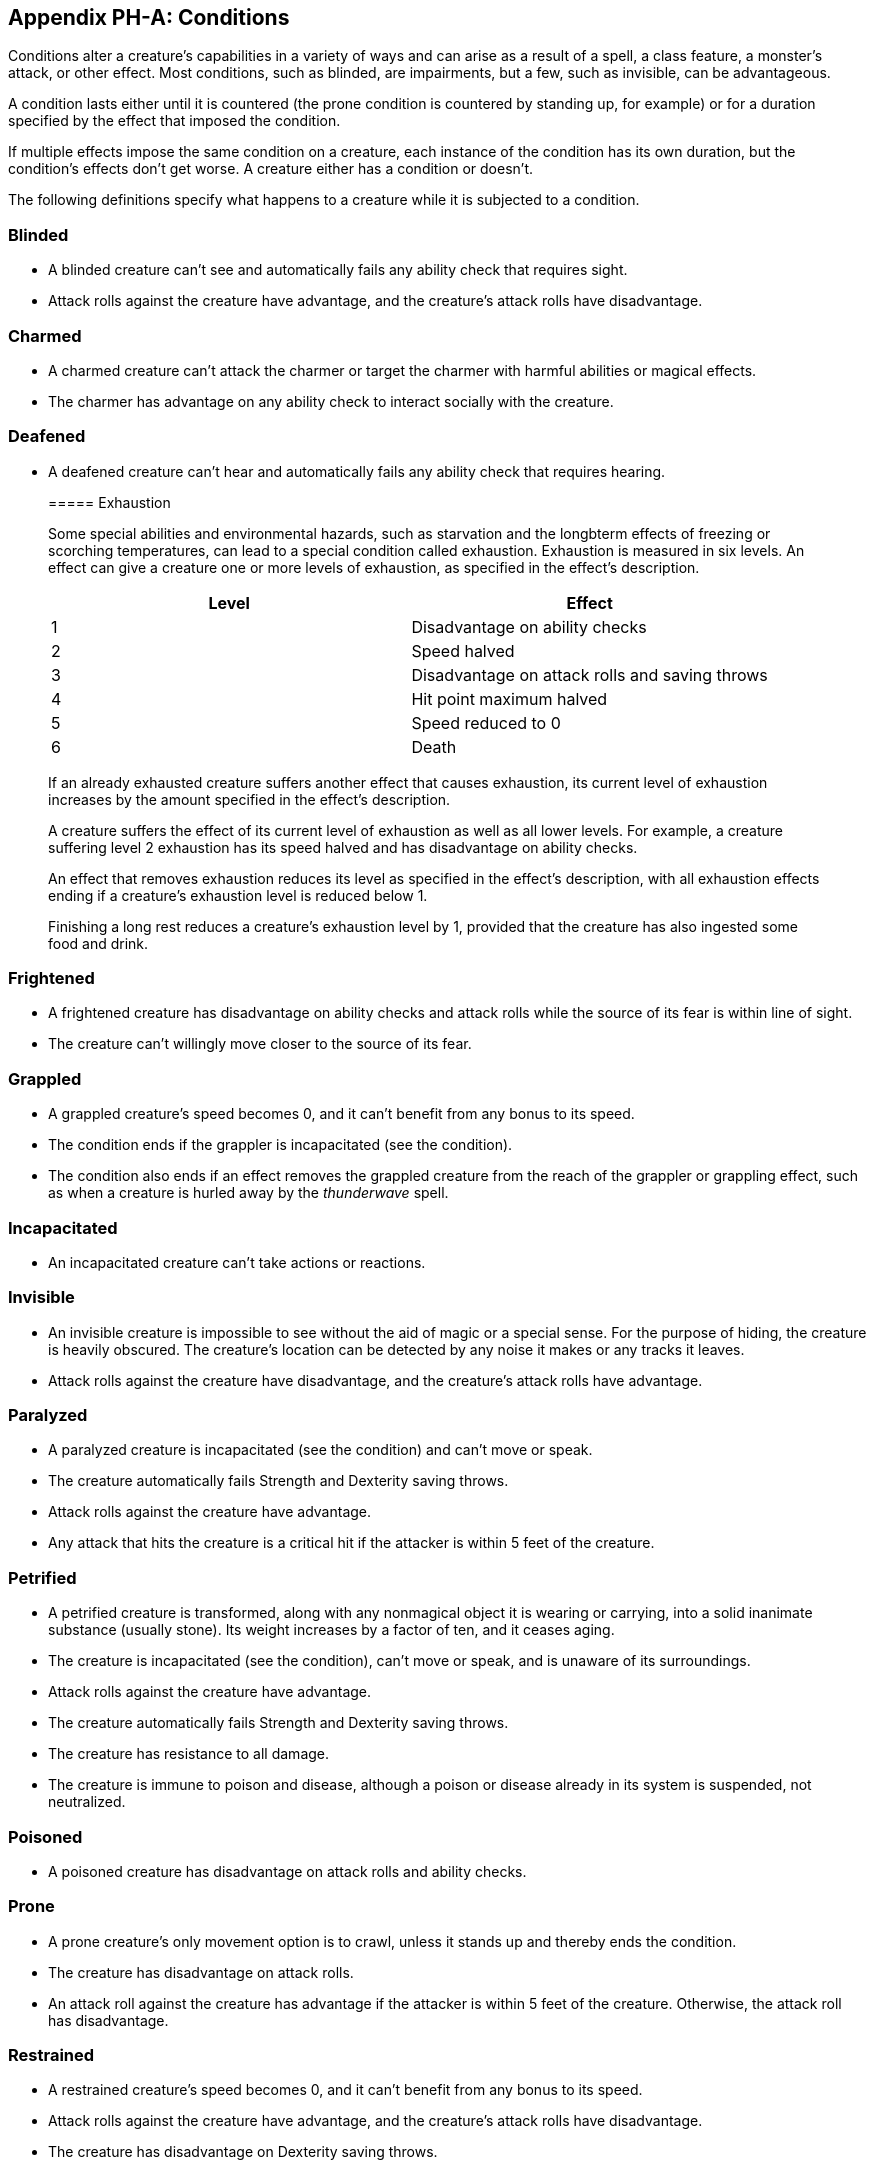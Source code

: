 == Appendix PH-A: Conditions

Conditions alter a creature’s capabilities in a variety of ways and can
arise as a result of a spell, a class feature, a monster’s attack, or
other effect. Most conditions, such as blinded, are impairments, but a
few, such as invisible, can be advantageous.

A condition lasts either until it is countered (the prone condition is
countered by standing up, for example) or for a duration specified by
the effect that imposed the condition.

If multiple effects impose the same condition on a creature, each
instance of the condition has its own duration, but the condition’s
effects don’t get worse. A creature either has a condition or doesn’t.

The following definitions specify what happens to a creature while it is
subjected to a condition.

=== Blinded

* A blinded creature can’t see and automatically fails any ability check
that requires sight.
* Attack rolls against the creature have advantage, and the creature’s
attack rolls have disadvantage.

=== Charmed

* A charmed creature can’t attack the charmer or target the charmer with
harmful abilities or magical effects.
* The charmer has advantage on any ability check to interact socially
with the creature.

=== Deafened

* A deafened creature can’t hear and automatically fails any ability
check that requires hearing.

____
===== Exhaustion

Some special abilities and environmental hazards, such as starvation and
the longbterm effects of freezing or scorching temperatures, can lead to
a special condition called exhaustion. Exhaustion is measured in six
levels. An effect can give a creature one or more levels of exhaustion,
as specified in the effect’s description.

[cols=",",options="header",]
|===
|Level |Effect
|1 |Disadvantage on ability checks
|2 |Speed halved
|3 |Disadvantage on attack rolls and saving throws
|4 |Hit point maximum halved
|5 |Speed reduced to 0
|6 |Death
|===

If an already exhausted creature suffers another effect that causes
exhaustion, its current level of exhaustion increases by the amount
specified in the effect’s description.

A creature suffers the effect of its current level of exhaustion as well
as all lower levels. For example, a creature suffering level 2
exhaustion has its speed halved and has disadvantage on ability checks.

An effect that removes exhaustion reduces its level as specified in the
effect’s description, with all exhaustion effects ending if a creature’s
exhaustion level is reduced below 1.

Finishing a long rest reduces a creature’s exhaustion level by 1,
provided that the creature has also ingested some food and drink.
____

=== Frightened

* A frightened creature has disadvantage on ability checks and attack
rolls while the source of its fear is within line of sight.
* The creature can’t willingly move closer to the source of its fear.

=== Grappled

* A grappled creature’s speed becomes 0, and it can’t benefit from any
bonus to its speed.
* The condition ends if the grappler is incapacitated (see the
condition).
* The condition also ends if an effect removes the grappled creature
from the reach of the grappler or grappling effect, such as when a
creature is hurled away by the _thunderwave_ spell.

=== Incapacitated

* An incapacitated creature can’t take actions or reactions.

=== Invisible

* An invisible creature is impossible to see without the aid of magic or
a special sense. For the purpose of hiding, the creature is heavily
obscured. The creature’s location can be detected by any noise it makes
or any tracks it leaves.
* Attack rolls against the creature have disadvantage, and the
creature’s attack rolls have advantage.

=== Paralyzed

* A paralyzed creature is incapacitated (see the condition) and can’t
move or speak.
* The creature automatically fails Strength and Dexterity saving throws.
* Attack rolls against the creature have advantage.
* Any attack that hits the creature is a critical hit if the attacker is
within 5 feet of the creature.

=== Petrified

* A petrified creature is transformed, along with any nonmagical object
it is wearing or carrying, into a solid inanimate substance (usually
stone). Its weight increases by a factor of ten, and it ceases aging.
* The creature is incapacitated (see the condition), can’t move or
speak, and is unaware of its surroundings.
* Attack rolls against the creature have advantage.
* The creature automatically fails Strength and Dexterity saving throws.
* The creature has resistance to all damage.
* The creature is immune to poison and disease, although a poison or
disease already in its system is suspended, not neutralized.

=== Poisoned

* A poisoned creature has disadvantage on attack rolls and ability
checks.

=== Prone

* A prone creature’s only movement option is to crawl, unless it stands
up and thereby ends the condition.
* The creature has disadvantage on attack rolls.
* An attack roll against the creature has advantage if the attacker is
within 5 feet of the creature. Otherwise, the attack roll has
disadvantage.

=== Restrained

* A restrained creature’s speed becomes 0, and it can’t benefit from any
bonus to its speed.
* Attack rolls against the creature have advantage, and the creature’s
attack rolls have disadvantage.
* The creature has disadvantage on Dexterity saving throws.

=== Stunned

* A stunned creature is incapacitated (see the condition), can’t move,
and can speak only falteringly.
* The creature automatically fails Strength and Dexterity saving throws.
* Attack rolls against the creature have advantage.

=== Unconscious

* An unconscious creature is incapacitated (see the condition), can’t
move or speak, and is unaware of its surroundings.
* The creature drops whatever it’s holding and falls prone.
* The creature automatically fails Strength and Dexterity saving throws.
* Attack rolls against the creature have advantage.
* Any attack that hits the creature is a critical hit if the attacker is
within 5 feet of the creature.
